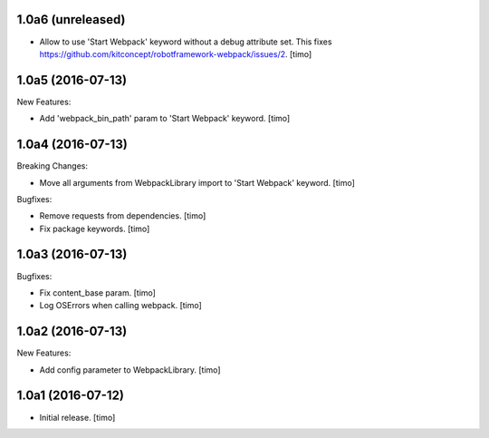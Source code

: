1.0a6 (unreleased)
------------------

- Allow to use 'Start Webpack' keyword without a debug attribute set. This
  fixes https://github.com/kitconcept/robotframework-webpack/issues/2.
  [timo]


1.0a5 (2016-07-13)
------------------

New Features:

- Add 'webpack_bin_path' param to 'Start Webpack' keyword.
  [timo]


1.0a4 (2016-07-13)
------------------

Breaking Changes:

- Move all arguments from WebpackLibrary import to 'Start Webpack' keyword.
  [timo]

Bugfixes:

- Remove requests from dependencies.
  [timo]

- Fix package keywords.
  [timo]


1.0a3 (2016-07-13)
------------------

Bugfixes:

- Fix content_base param.
  [timo]

- Log OSErrors when calling webpack.
  [timo]


1.0a2 (2016-07-13)
------------------

New Features:

- Add config parameter to WebpackLibrary.
  [timo]

1.0a1 (2016-07-12)
------------------

- Initial release.
  [timo]
